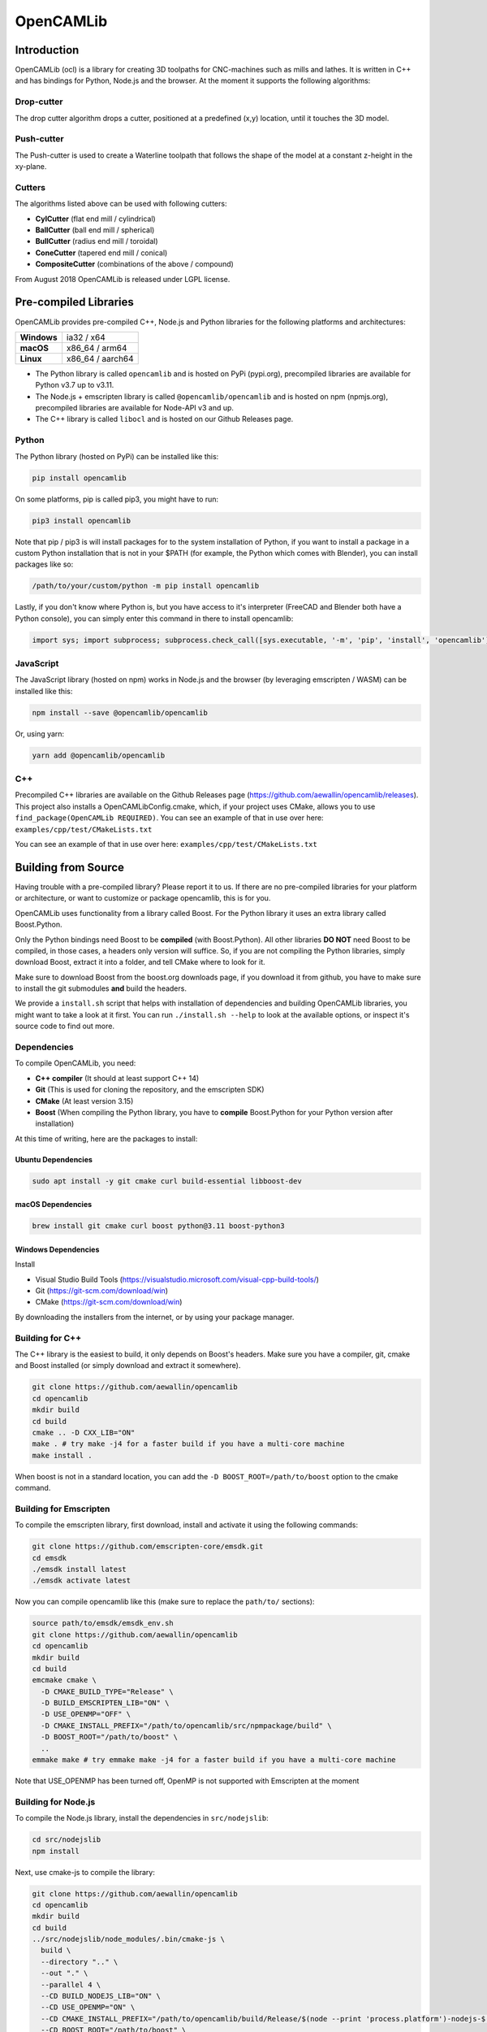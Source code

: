 ##########
OpenCAMLib
##########

.. image:: https://img.shields.io/badge/License-LGPL%20v2.1-blue.svg
    :target: https://www.gnu.org/licenses/old-licenses/lgpl-2.1.en.html

.. image:: https://github.com/aewallin/opencamlib/actions/workflows/test.yml/badge.svg
    :target: https://github.com/aewallin/opencamlib/actions/workflows/test.yml

.. image:: https://readthedocs.org/projects/opencamlib/badge/?version=latest
    :target: https://opencamlib.readthedocs.io/en/latest/?badge=latest
    :alt: Documentation Status

************
Introduction
************

OpenCAMLib (ocl) is a library for creating 3D toolpaths for CNC-machines such as mills and lathes.
It is written in C++ and has bindings for Python, Node.js and the browser.
At the moment it supports the following algorithms:

===========
Drop-cutter
===========

The drop cutter algorithm drops a cutter, positioned at a predefined (x,y) location, until it touches the 3D model.

.. image:: https://github.com/aewallin/opencamlib/blob/master/docs/drop-cutter.png?raw=true
  :width: 200
  :alt: Drop Cutter

===========
Push-cutter
===========

The Push-cutter is used to create a Waterline toolpath that follows the shape of the model at a constant z-height in the xy-plane.

.. image:: https://github.com/aewallin/opencamlib/blob/master/docs/push-cutter.png?raw=true
  :width: 200
  :alt: Push Cutter

=======
Cutters
=======

The algorithms listed above can be used with following cutters:

- **CylCutter** (flat end mill / cylindrical)
- **BallCutter** (ball end mill / spherical)
- **BullCutter** (radius end mill / toroidal)
- **ConeCutter** (tapered end mill / conical)
- **CompositeCutter** (combinations of the above / compound)

From August 2018 OpenCAMLib is released under LGPL license.

**********************
Pre-compiled Libraries
**********************

OpenCAMLib provides pre-compiled C++, Node.js and Python libraries for the following platforms and architectures:

+-------------+------------------+
| **Windows** | ia32 / x64       |
+-------------+------------------+
| **macOS**   | x86_64 / arm64   |
+-------------+------------------+
| **Linux**   | x86_64 / aarch64 |
+-------------+------------------+

- The Python library is called ``opencamlib`` and is hosted on PyPi (pypi.org), precompiled libraries are available for Python v3.7 up to v3.11.
- The Node.js + emscripten library is called ``@opencamlib/opencamlib`` and is hosted on npm (npmjs.org), precompiled libraries are available for Node-API v3 and up.
- The C++ library is called ``libocl`` and is hosted on our Github Releases page.

======
Python
======

The Python library (hosted on PyPi) can be installed like this:

..  code-block:: shell

    pip install opencamlib

On some platforms, pip is called pip3, you might have to run:

..  code-block:: shell

    pip3 install opencamlib

Note that pip / pip3 is will install packages for to the system installation of Python, if you want to install a package in a custom Python installation that is not in your $PATH
(for example, the Python which comes with Blender), you can install packages like so:

..  code-block:: shell

    /path/to/your/custom/python -m pip install opencamlib

Lastly, if you don't know where Python is, but you have access to it's interpreter (FreeCAD and Blender both have a Python console), you can simply enter this command in there to install opencamlib:

..  code-block:: python

    import sys; import subprocess; subprocess.check_call([sys.executable, '-m', 'pip', 'install', 'opencamlib'])


==========
JavaScript
==========

The JavaScript library (hosted on npm) works in Node.js and the browser (by leveraging emscripten / WASM) can be installed like this:

..  code-block:: shell

    npm install --save @opencamlib/opencamlib

Or, using yarn:

..  code-block:: shell

    yarn add @opencamlib/opencamlib

===
C++
===

Precompiled C++ libraries are available on the Github Releases page (https://github.com/aewallin/opencamlib/releases).
This project also installs a OpenCAMLibConfig.cmake, which, if your project uses CMake, allows you to use ``find_package(OpenCAMLib REQUIRED)``.
You can see an example of that in use over here: ``examples/cpp/test/CMakeLists.txt``

********************
Building from Source
********************

Having trouble with a pre-compiled library? Please report it to us.
If there are no pre-compiled libraries for your platform or architecture, or want to customize or package opencamlib, this is for you.

OpenCAMLib uses functionality from a library called Boost.
For the Python library it uses an extra library called Boost.Python.

Only the Python bindings need Boost to be **compiled** (with Boost.Python).
All other libraries **DO NOT** need Boost to be compiled, in those cases, a headers only version will suffice.
So, if you are not compiling the Python libraries, simply download Boost, extract it into a folder, and tell CMake where to look for it.

Make sure to download Boost from the boost.org downloads page, if you download it from github, you have to make sure to install the git submodules **and** build the headers.

We provide a ``install.sh`` script that helps with installation of dependencies and building OpenCAMLib libraries, you might want to take a look at it first.
You can run ``./install.sh --help`` to look at the available options, or inspect it's source code to find out more.

============
Dependencies
============

To compile OpenCAMLib, you need:

- **C++ compiler** (It should at least support C++ 14)
- **Git** (This is used for cloning the repository, and the emscripten SDK)
- **CMake** (At least version 3.15)
- **Boost** (When compiling the Python library, you have to **compile** Boost.Python for your Python version after installation)

At this time of writing, here are the packages to install:

Ubuntu Dependencies
-------------------

..  code-block:: shell

    sudo apt install -y git cmake curl build-essential libboost-dev

macOS Dependencies
------------------

..  code-block:: shell

    brew install git cmake curl boost python@3.11 boost-python3

Windows Dependencies
--------------------

Install

- Visual Studio Build Tools (https://visualstudio.microsoft.com/visual-cpp-build-tools/)
- Git (https://git-scm.com/download/win)
- CMake (https://git-scm.com/download/win)

By downloading the installers from the internet, or by using your package manager.

================
Building for C++
================

The C++ library is the easiest to build, it only depends on Boost's headers.
Make sure you have a compiler, git, cmake and Boost installed (or simply download and extract it somewhere).

..  code-block:: shell

    git clone https://github.com/aewallin/opencamlib
    cd opencamlib
    mkdir build
    cd build
    cmake .. -D CXX_LIB="ON"
    make . # try make -j4 for a faster build if you have a multi-core machine
    make install .

When boost is not in a standard location, you can add the ``-D BOOST_ROOT=/path/to/boost`` option to the cmake command.

=======================
Building for Emscripten
=======================

To compile the emscripten library, first download, install and activate it using the following commands:

..  code-block:: shell

    git clone https://github.com/emscripten-core/emsdk.git
    cd emsdk
    ./emsdk install latest
    ./emsdk activate latest

Now you can compile opencamlib like this (make sure to replace the ``path/to/`` sections):

..  code-block:: shell

    source path/to/emsdk/emsdk_env.sh
    git clone https://github.com/aewallin/opencamlib
    cd opencamlib
    mkdir build
    cd build
    emcmake cmake \
      -D CMAKE_BUILD_TYPE="Release" \
      -D BUILD_EMSCRIPTEN_LIB="ON" \
      -D USE_OPENMP="OFF" \
      -D CMAKE_INSTALL_PREFIX="/path/to/opencamlib/src/npmpackage/build" \
      -D BOOST_ROOT="/path/to/boost" \
      ..
    emmake make # try emmake make -j4 for a faster build if you have a multi-core machine

Note that USE_OPENMP has been turned off, OpenMP is not supported with Emscripten at the moment

====================
Building for Node.js
====================

To compile the Node.js library, install the dependencies in ``src/nodejslib``:

..  code-block:: shell

    cd src/nodejslib
    npm install

Next, use cmake-js to compile the library:

..  code-block:: shell

    git clone https://github.com/aewallin/opencamlib
    cd opencamlib
    mkdir build
    cd build
    ../src/nodejslib/node_modules/.bin/cmake-js \
      build \
      --directory ".." \
      --out "." \
      --parallel 4 \
      --CD BUILD_NODEJS_LIB="ON" \
      --CD USE_OPENMP="ON" \
      --CD CMAKE_INSTALL_PREFIX="/path/to/opencamlib/build/Release/$(node --print 'process.platform')-nodejs-$(node --print 'process.arch')" \
      --CD BOOST_ROOT="/path/to/boost" \
      --config "Release"

===================
Building for Python
===================

The Python library can be compiled similarly to the C++ example above, however, this time Boost.Python has to be compiled first.
Most systems have Boost.Python available as a download, but only for a specific Python version only (usually the latest Python version).
These might work if you are using Python from the same package, unfortunately, this is not a very reliable method, so compiling them yourself is usually the best option.

First, download and extract Boost:

..  code-block:: shell

    curl "https://boostorg.jfrog.io/artifactory/main/release/1.80.0/source/boost_1_80_0.tar.gz" --output "boost_1_80_0.tar.gz" --location
    tar -zxf boost_1_80_0.tar.gz -C /tmp/boost
    cd /tmp/boost/boost_1_80_0

Now we can compile it:

..  code-block:: shell

    echo "using python ;" > ./user-config.jam
    ./bootstrap.sh
    ./b2 \
      -a \
      threading="multi" \
      -j4 \
      variant="release" \
      link="static" \
      address-model="64" \
      architecture="x86" \
      --layout="system" \
      --with-python \
      --user-config="./user-config.jam" \
      cxxflags="-fPIC" \
      stage

Note that you can customize the user-config.jam file to point it to your Python installation
(see: https://www.boost.org/doc/libs/1_78_0/libs/python/doc/html/building/configuring_boost_build.html).
You should also specify the correct architecture and address-model.
On windows, make sure to use windows style paths, e.g. ``C:\\path\\to\\Python``

*****
Usage
*****

Please take a look at the ``examples/`` folder on how to use OpenCAMLib.
For each language there is an example named ``test`` which calls all of the algorithms.

***************
Common Problems
***************

Compiling OpenCAMLib is unfortunately not very easy and there are many things that can go wrong.
Here is a list of common problems and solutions.

=================================================
Could NOT find Boost (missing: Boost_INCLUDE_DIR)
=================================================

This happens a lot, here are some of the reasons why this happens:

**You don't have Boost installed.**

If you forgot to install boost, go ahead and download Boost from from their website: https://www.boost.org/users/download/ and extract it somewhere.
Now, when compiling the C++ or node.js module, add the

``-D BOOST_ROOT=/path/to/extracted/boost`` flag to the ``cmake ..`` command, or the.

``--boost-prefix /path/to/extracted/boost`` flag to the ``./install.sh`` command

**You installed Boost from Github.**

The boost that is hosted on Github does not have the headers yet! To compile those, you should run the following commands:

..  code-block:: shell

    ./bootstrap.sh
    ./b2 headers

**Your CMake version has a FindBoost module which is unaware of your Boost's version.**

The CMake module that looks for Boost, is usually not aware of the existence of the latest Boost versions.
You can help it by providing the version number of your Boost with the ``-D Boost_ADDITIONAL_VERSIONS="1.80.0"`` flag.
Make sure to change 1.80.0 with your version of Boost.

It can also be helpfull to enable ``Boost_DEBUG`` in the CMake configuration.

***************
Cross Compiling
***************

To compile OpenCAMLib for other architectures, we recommend the following strategies.
Always make sure to compile Boost for the correct architecture as well!

=====
macOS
=====

Cross compiling on macOS is possible by setting the CMake ``CMAKE_OSX_ARCHITECTURES`` flag.
When using the ``install.sh`` script, you can use the ``--macos-architecture`` flag to accomplish the same thing.
Make sure to take a look at the other ``--*-architecture`` flags when cross compiling.

=======
Windows
=======

Cross compiling on Windows is possible by using the "Visual Studio" generator (default) and by setting the CMake ``CMAKE_GENERATOR_PLATFORM`` flag.
When using the ``install.sh`` script, you can use the ``--cmake-generator-platform`` flag to accomplish the same thing.
Make sure to take a look at the other ``--*-architecture`` flags when cross compiling.

=====
Linux
=====

To ensure that compiled libraries work on older linux versions, it has to be compiled with an older Glibc version.
The easiest way to accomplish this is by using Docker, there are images available especially for this purpose.
When using the ``install.sh`` script, you can use the ``--docker-image`` flag which will make the command run in a container with the given image name.

C++ docker image
----------------

When cross compiling the C++ library, make sure to use an old Glibc, this is included in the dockcross docker images.
For a list of supported architectures, take a look at:

https://github.com/dockcross/dockcross#summary-cross-compilers

Node.js docker image
--------------------

Cross compilers for node.js are available here:

https://github.com/prebuild/docker-images

Python docker image
-------------------

Cross compilers for python are here:

https://github.com/pypa/manylinux#manylinux2014-centos-7-based

*****
Links
*****

- repository https://github.com/aewallin/opencamlib
- PPAs
  - https://launchpad.net/~iacobs/+archive/ubuntu/cnc/
  - https://launchpad.net/~neomilium/+archive/ubuntu/cam
  - https://launchpad.net/~freecad-community/+archive/ubuntu/ppa
  - (updated 2012) https://launchpad.net/~anders-e-e-wallin/+archive/ubuntu/cam
- mailing-list http://groups.google.com/group/opencamlib
- IRC-channel #cam on irc.freenode.net
- coding standard (?) http://www.possibility.com/Cpp/CppCodingStandard.html

*********************
Organization of Files
*********************

(generate this with 'tree -dL 2')::

 ├── docs                        documentation (not much here yet!)
 ├── examples                    c++, emscripten, nodejs and python examples
 ├── scripts                     CI scripts for installing and building ocl
 ├── src
 │   ├── algo                    algorithms under development
 │   ├── common                  common algorithms and data-structures
 │   ├── cutters                 cutter-classes
 │   ├── cxxlib                  c++ library cmake config
 │   ├── deb                     debian package cmake config
 │   ├── dropcutter              drop-cutter algorithms and operations
 │   ├── emscriptenlib           bindings for emscripten library
 │   ├── geo                     primitive geometry classes (point, triangle, stlsurf, etc.)
 │   ├── nodejslib               Node.js library bindings and cmake config
 │   ├── npmpackage              combined Node.js and emscripten wrappers, for publishing to npm
 │   ├── pythonlib               python library bindings and cmake config
 └── stl                         STL files for testing
